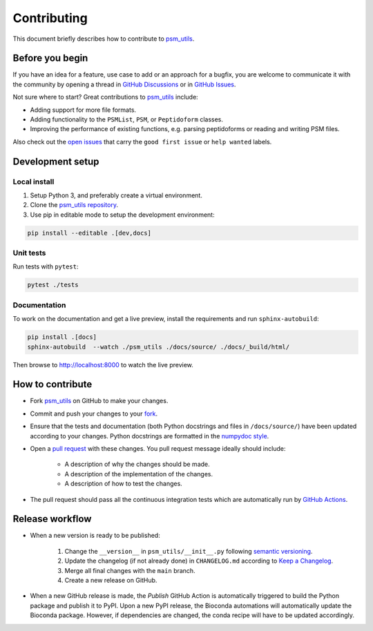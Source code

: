 ############
Contributing
############

This document briefly describes how to contribute to
`psm_utils <https://github.com/compomics/psm_utils>`_.



Before you begin
################

If you have an idea for a feature, use case to add or an approach for a bugfix,
you are welcome to communicate it with the community by opening a
thread in
`GitHub Discussions <https://github.com/compomics/psm_utils/discussions>`_
or in `GitHub Issues <https://github.com/compomics/psm_utils/issues>`_.

Not sure where to start? Great contributions to
`psm_utils <https://github.com/compomics/psm_utils>`_ include:

- Adding support for more file formats.
- Adding functionality to the ``PSMList``, ``PSM``, or ``Peptidoform`` classes.
- Improving the performance of existing functions, e.g. parsing peptidoforms or
  reading and writing PSM files.

Also check out the `open issues <https://github.com/compomics/psm_utils/issues?q=is%3Aissue+is%3Aopen+label%3A%22good+first+issue%22+label%3A%22help+wanted%22>`_
that carry the ``good first issue`` or ``help wanted`` labels.


Development setup
#################

Local install
*************

#. Setup Python 3, and preferably create a virtual environment.
#. Clone the `psm_utils repository <https://github.com/compomics/psm_utils>`_.
#. Use pip in editable mode to setup the development environment:

.. code-block:: sh

    pip install --editable .[dev,docs]



Unit tests
**********

Run tests with ``pytest``:

.. code-block:: sh

    pytest ./tests


Documentation
*************

To work on the documentation and get a live preview, install the requirements
and run ``sphinx-autobuild``:

.. code-block:: sh

    pip install .[docs]
    sphinx-autobuild  --watch ./psm_utils ./docs/source/ ./docs/_build/html/

Then browse to http://localhost:8000 to watch the live preview.


How to contribute
#################

- Fork `psm_utils <https://github.com/compomics/psm_utils>`_ on GitHub to
  make your changes.
- Commit and push your changes to your
  `fork <https://help.github.com/articles/pushing-to-a-remote/>`_.
- Ensure that the tests and documentation (both Python docstrings and files in
  ``/docs/source/``) have been updated according to your changes. Python
  docstrings are formatted in the
  `numpydoc style <https://numpydoc.readthedocs.io/en/latest/format.html>`_.
- Open a
  `pull request <https://help.github.com/articles/creating-a-pull-request/>`_
  with these changes. You pull request message ideally should include:

    - A description of why the changes should be made.
    - A description of the implementation of the changes.
    - A description of how to test the changes.

- The pull request should pass all the continuous integration tests which are
  automatically run by
  `GitHub Actions <https://github.com/compomics/psm_utils/actions>`_.



Release workflow
################

- When a new version is ready to be published:

    #. Change the ``__version__`` in ``psm_utils/__init__.py`` following
       `semantic versioning <https://semver.org/>`_.
    #. Update the changelog (if not already done) in ``CHANGELOG.md`` according to
       `Keep a Changelog <https://keepachangelog.com/en/1.0.0/>`_.
    #. Merge all final changes with the ``main`` branch.
    #. Create a new release on GitHub.

- When a new GitHub release is made, the `Publish` GitHub Action is automatically
  triggered to build the Python package and publish it to PyPI. Upon a new PyPI release,
  the Bioconda automations will automatically update the Bioconda package. However,
  if dependencies are changed, the conda recipe will have to be updated accordingly.
